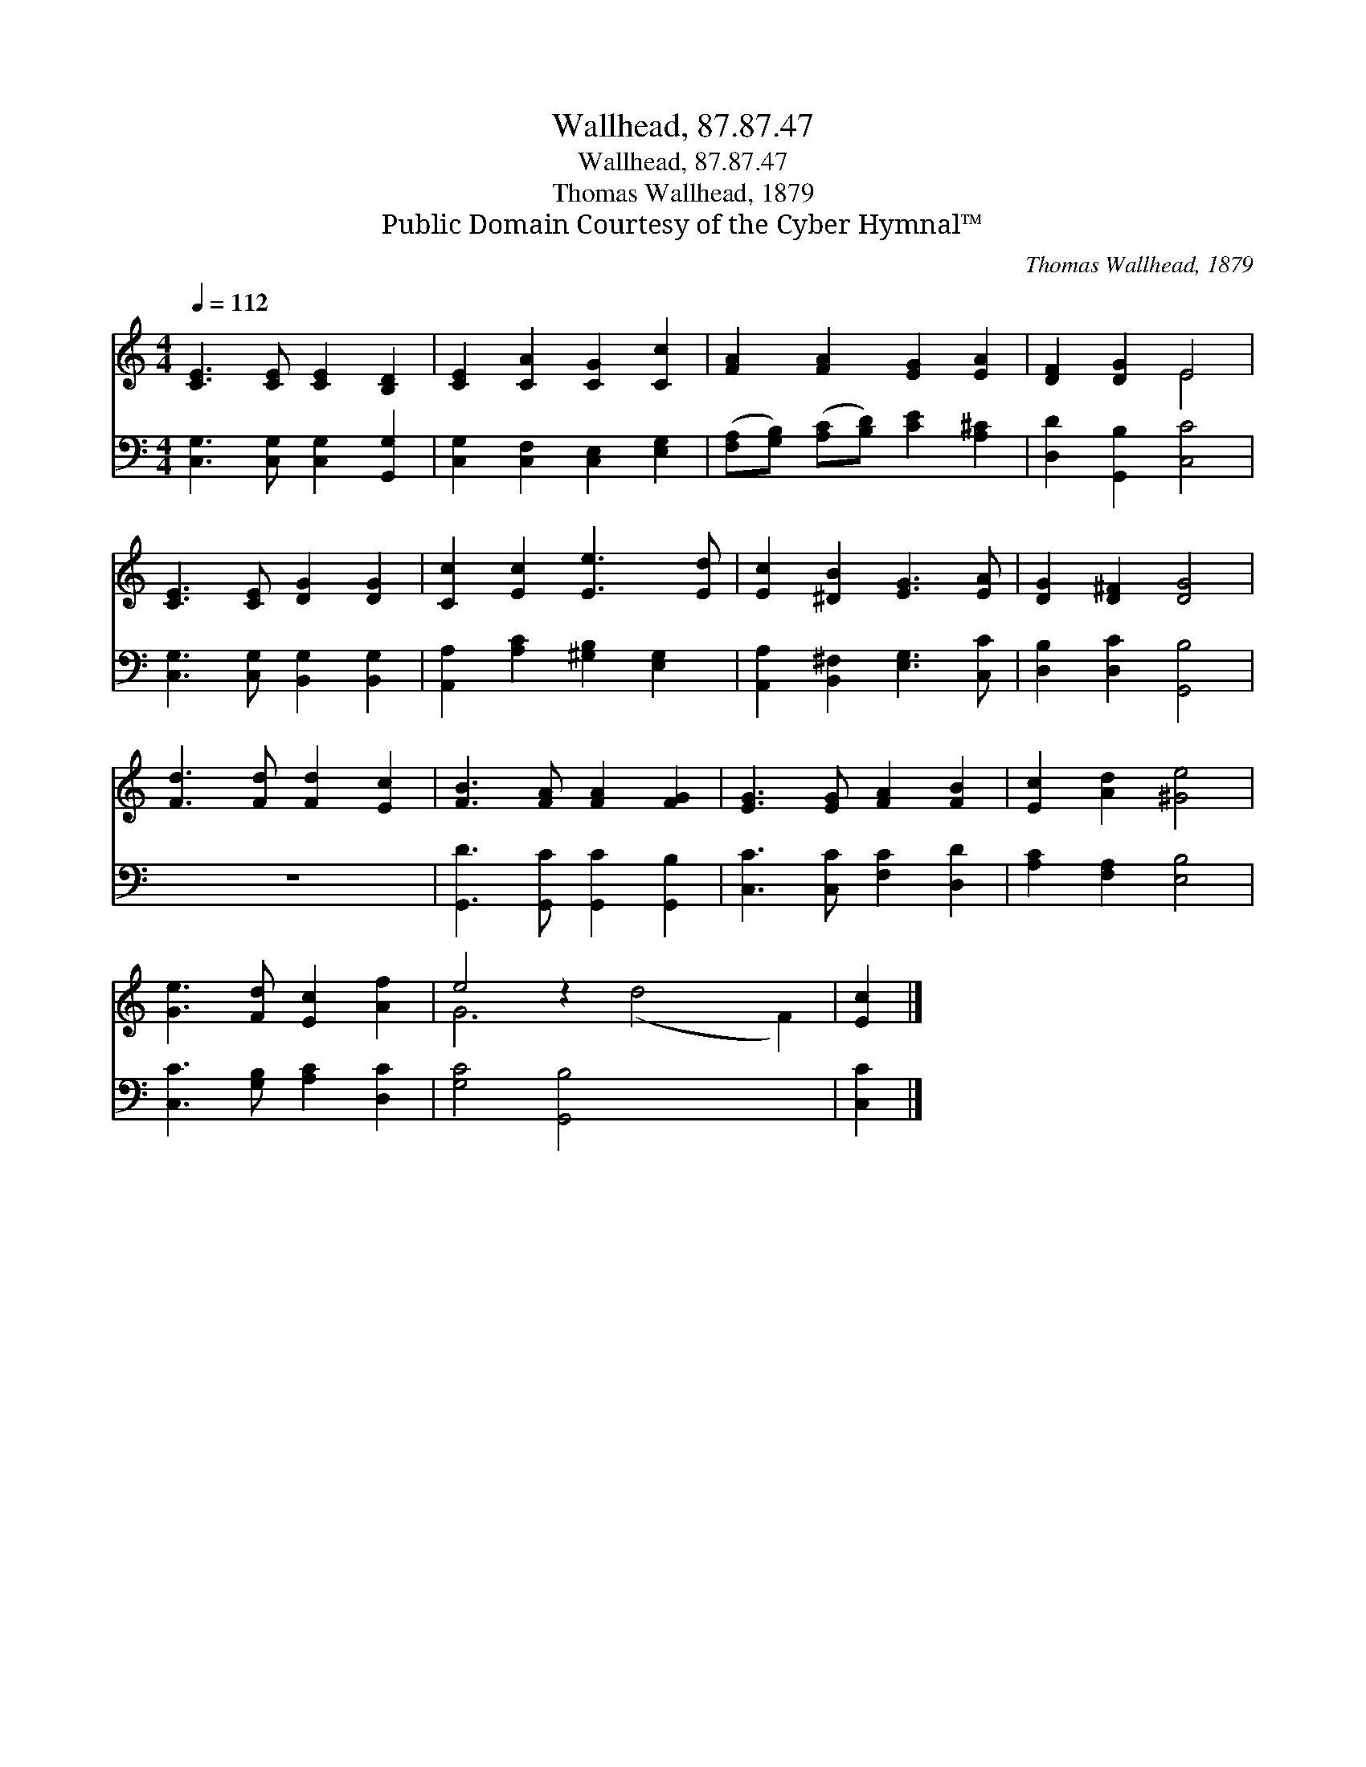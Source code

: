 X:1
T:Wallhead, 87.87.47
T:Wallhead, 87.87.47
T:Thomas Wallhead, 1879
T:Public Domain Courtesy of the Cyber Hymnal™
C:Thomas Wallhead, 1879
Z:Public Domain
Z:Courtesy of the Cyber Hymnal™
%%score ( 1 2 ) 3
L:1/8
Q:1/4=112
M:4/4
K:C
V:1 treble 
V:2 treble 
V:3 bass 
V:1
 [CE]3 [CE] [CE]2 [B,D]2 | [CE]2 [CA]2 [CG]2 [Cc]2 | [FA]2 [FA]2 [EG]2 [EA]2 | [DF]2 [DG]2 E4 | %4
 [CE]3 [CE] [DG]2 [DG]2 | [Cc]2 [Ec]2 [Ee]3 [Ed] | [Ec]2 [^DB]2 [EG]3 [EA] | [DG]2 [D^F]2 [DG]4 | %8
 [Fd]3 [Fd] [Fd]2 [Ec]2 | [FB]3 [FA] [FA]2 [FG]2 | [EG]3 [EG] [FA]2 [FB]2 | [Ec]2 [Ad]2 [^Ge]4 | %12
 [Ge]3 [Fd] [Ec]2 [Af]2 | e4 z2 x6 | [Ec]2 |] %15
V:2
 x8 | x8 | x8 | x4 E4 | x8 | x8 | x8 | x8 | x8 | x8 | x8 | x8 | x8 | G6 (d4 F2) | x2 |] %15
V:3
 [C,G,]3 [C,G,] [C,G,]2 [G,,G,]2 | [C,G,]2 [C,F,]2 [C,E,]2 [E,G,]2 | %2
 ([F,A,][G,B,]) ([A,C][B,D]) [CE]2 [A,^C]2 | [D,D]2 [G,,B,]2 [C,C]4 | %4
 [C,G,]3 [C,G,] [B,,G,]2 [B,,G,]2 | [A,,A,]2 [A,C]2 [^G,B,]2 [E,G,]2 | %6
 [A,,A,]2 [B,,^F,]2 [E,G,]3 [C,C] | [D,B,]2 [D,C]2 [G,,B,]4 | z8 | %9
 [G,,D]3 [G,,C] [G,,C]2 [G,,B,]2 | [C,C]3 [C,C] [F,C]2 [D,D]2 | [A,C]2 [F,A,]2 [E,B,]4 | %12
 [C,C]3 [G,B,] [A,C]2 [D,C]2 | [G,C]4 [G,,B,]4 x4 | [C,C]2 |] %15

